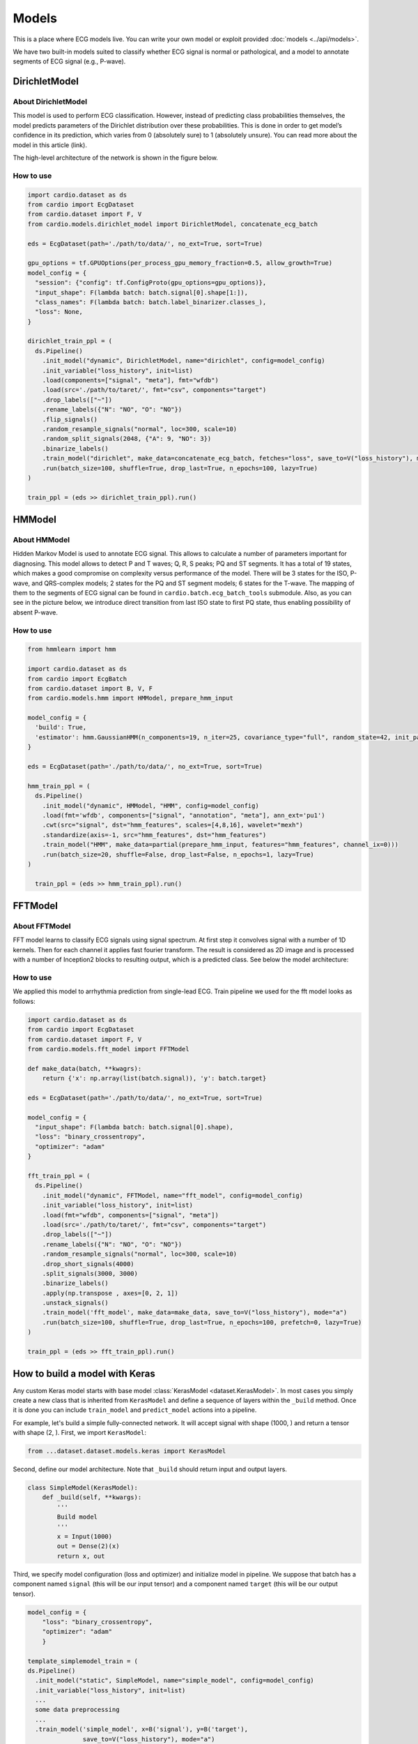 ======
Models
======

This is a place where ECG models live. You can write your own model or exploit provided :doc:`models <../api/models>`. 

We have two built-in models suited to classify whether ECG signal is normal or pathological, and a model to annotate segments of ECG signal (e.g., P-wave).


DirichletModel
--------------

About DirichletModel
~~~~~~~~~~~~~~~~~~~~

This model is used to perform ECG classification. However, instead of predicting class probabilities themselves, the model predicts parameters of the Dirichlet distribution over these probabilities. This is done in order to get model’s confidence in its prediction, which varies from 0 (absolutely sure) to 1 (absolutely unsure). You can read more about the model in this article (link).

The high-level architecture of the network is shown in the figure below.

.. image:: dirichlet_model.png

How to use
~~~~~~~~~~

.. code-block :: python
  
  import cardio.dataset as ds
  from cardio import EcgDataset
  from cardio.dataset import F, V
  from cardio.models.dirichlet_model import DirichletModel, concatenate_ecg_batch

  eds = EcgDataset(path='./path/to/data/', no_ext=True, sort=True)

  gpu_options = tf.GPUOptions(per_process_gpu_memory_fraction=0.5, allow_growth=True)
  model_config = {
    "session": {"config": tf.ConfigProto(gpu_options=gpu_options)},
    "input_shape": F(lambda batch: batch.signal[0].shape[1:]),
    "class_names": F(lambda batch: batch.label_binarizer.classes_),
    "loss": None,
  }

  dirichlet_train_ppl = (
    ds.Pipeline()
      .init_model("dynamic", DirichletModel, name="dirichlet", config=model_config)
      .init_variable("loss_history", init=list)
      .load(components=["signal", "meta"], fmt="wfdb")
      .load(src='./path/to/taret/', fmt="csv", components="target")
      .drop_labels(["~"])
      .rename_labels({"N": "NO", "O": "NO"})
      .flip_signals()
      .random_resample_signals("normal", loc=300, scale=10)
      .random_split_signals(2048, {"A": 9, "NO": 3})
      .binarize_labels()
      .train_model("dirichlet", make_data=concatenate_ecg_batch, fetches="loss", save_to=V("loss_history"), mode="a")
      .run(batch_size=100, shuffle=True, drop_last=True, n_epochs=100, lazy=True)
  )

  train_ppl = (eds >> dirichlet_train_ppl).run()

HMModel
-------

About HMModel
~~~~~~~~~~~~~~~~~~~~

Hidden Markov Model is used to annotate ECG signal. This allows to calculate a number of parameters important for diagnosing.
This model allows to detect P and T waves; Q, R, S peaks; PQ and ST segments. 
It has a total of 19 states, which makes a good compromise on complexity versus performance of the model. There will be 3 states for the ISO, P-wave, and QRS-complex models; 2 states for the PQ and ST segment models; 6 states for the T-wave. The mapping of them to the segments of ECG signal can  be found in ``cardio.batch.ecg_batch_tools`` submodule.
Also, as you can see in the picture below, we introduce direct transition from last ISO state to first PQ state, thus enabling possibility of absent P-wave.

.. image:: hmmodel.png

How to use
~~~~~~~~~~

.. code-block :: python
  
  from hmmlearn import hmm

  import cardio.dataset as ds
  from cardio import EcgBatch
  from cardio.dataset import B, V, F
  from cardio.models.hmm import HMModel, prepare_hmm_input

  model_config = {
    'build': True,
    'estimator': hmm.GaussianHMM(n_components=19, n_iter=25, covariance_type="full", random_state=42, init_params='mstc', verbose=False),
  }

  eds = EcgDataset(path='./path/to/data/', no_ext=True, sort=True)

  hmm_train_ppl = (
    ds.Pipeline()
      .init_model("dynamic", HMModel, "HMM", config=model_config)
      .load(fmt='wfdb', components=["signal", "annotation", "meta"], ann_ext='pu1')
      .cwt(src="signal", dst="hmm_features", scales=[4,8,16], wavelet="mexh")
      .standardize(axis=-1, src="hmm_features", dst="hmm_features")
      .train_model("HMM", make_data=partial(prepare_hmm_input, features="hmm_features", channel_ix=0)))
      .run(batch_size=20, shuffle=False, drop_last=False, n_epochs=1, lazy=True)
  )

    train_ppl = (eds >> hmm_train_ppl).run()

FFTModel
--------

About FFTModel
~~~~~~~~~~~~~~~~~~~~

FFT model learns to classify ECG signals using signal spectrum. At first step it convolves signal with a number of 1D kernels.
Then for each channel it applies fast fourier transform. 
The result is considered as 2D image and is processed with a number of Inception2 blocks
to resulting output, which is a predicted class. See below the model architecture:

.. image:: fft_model.PNG

How to use
~~~~~~~~~~
We applied this model to arrhythmia prediction from single-lead ECG. Train pipeline we used for the fft model looks as follows:

.. code-block :: python

  import cardio.dataset as ds
  from cardio import EcgDataset
  from cardio.dataset import F, V
  from cardio.models.fft_model import FFTModel

  def make_data(batch, **kwagrs):
      return {'x': np.array(list(batch.signal)), 'y': batch.target}
  
  eds = EcgDataset(path='./path/to/data/', no_ext=True, sort=True)

  model_config = {
    "input_shape": F(lambda batch: batch.signal[0].shape),
    "loss": "binary_crossentropy",
    "optimizer": "adam"
  }

  fft_train_ppl = (
    ds.Pipeline()
      .init_model("dynamic", FFTModel, name="fft_model", config=model_config)
      .init_variable("loss_history", init=list)
      .load(fmt="wfdb", components=["signal", "meta"])
      .load(src='./path/to/taret/', fmt="csv", components="target")
      .drop_labels(["~"])
      .rename_labels({"N": "NO", "O": "NO"})
      .random_resample_signals("normal", loc=300, scale=10)
      .drop_short_signals(4000)
      .split_signals(3000, 3000)
      .binarize_labels()
      .apply(np.transpose , axes=[0, 2, 1])
      .unstack_signals()
      .train_model('fft_model', make_data=make_data, save_to=V("loss_history"), mode="a")
      .run(batch_size=100, shuffle=True, drop_last=True, n_epochs=100, prefetch=0, lazy=True)
  )

  train_ppl = (eds >> fft_train_ppl).run()


How to build a model with Keras
-------------------------------

Any custom Keras model starts with base model :class:`KerasModel <dataset.KerasModel>`. In most cases you simply create
a new class that is inherited from ``KerasModel`` and define a sequence of layers within the ``_build`` method.
Once it is done you can include ``train_model`` and ``predict_model`` actions into a pipeline.

For example, let's build a simple fully-connected network. It will accept signal with shape (1000, ) and return a tensor with shape (2, ).
First, we import ``KerasModel``:

.. code-block :: python

  from ...dataset.dataset.models.keras import KerasModel

Second, define our model architecture. Note that ``_build`` should return input and output layers.

.. code-block :: python

  class SimpleModel(KerasModel):
      def _build(self, **kwargs):
          '''
          Build model
          '''
          x = Input(1000)
          out = Dense(2)(x)
          return x, out

Third, we specify model configuration (loss and optimizer) and initialize model in pipeline.
We suppose that batch has a component named ``signal`` (this will be our input tensor) and a component named ``target`` (this will be our output tensor).

.. code-block :: python

  model_config = {
      "loss": "binary_crossentropy",
      "optimizer": "adam"
      }

  template_simplemodel_train = (
  ds.Pipeline()
    .init_model("static", SimpleModel, name="simple_model", config=model_config)
    .init_variable("loss_history", init=list)
    ...
    some data preprocessing
    ...
    .train_model('simple_model', x=B('signal'), y=B('target'),
                 save_to=V("loss_history"), mode="a")
    .run(batch_size=100, shuffle=True,
           drop_last=True, n_epochs=100, prefetch=0, lazy=True)
  )

From now on ``train_pipeline`` contains compiled model and is ready for training.

You can find more details in our :doc:`tutorials <../tutorials>`.


API
---
See :doc:`Models API <../api/models>`
